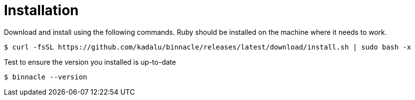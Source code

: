 = Installation

Download and install using the following commands. Ruby should be installed on the machine where it needs to work.

[source,console]
----
$ curl -fsSL https://github.com/kadalu/binnacle/releases/latest/download/install.sh | sudo bash -x
----

Test to ensure the version you installed is up-to-date

[source,console]
----
$ binnacle --version
----
